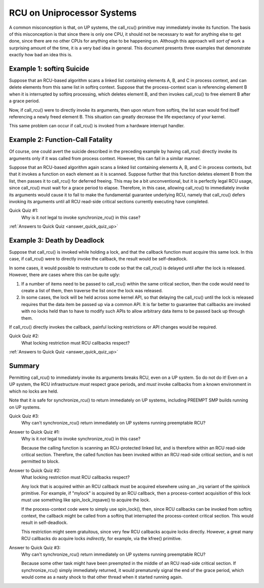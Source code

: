 .. _up_doc:

RCU on Uniprocessor Systems
===========================

A common misconception is that, on UP systems, the call_rcu() primitive
may immediately invoke its function.  The basis of this misconception
is that since there is only one CPU, it should not be necessary to
wait for anything else to get done, since there are no other CPUs for
anything else to be happening on.  Although this approach will *sort of*
work a surprising amount of the time, it is a very bad idea in general.
This document presents three examples that demonstrate exactly how bad
an idea this is.

Example 1: softirq Suicide
--------------------------

Suppose that an RCU-based algorithm scans a linked list containing
elements A, B, and C in process context, and can delete elements from
this same list in softirq context.  Suppose that the process-context scan
is referencing element B when it is interrupted by softirq processing,
which deletes element B, and then invokes call_rcu() to free element B
after a grace period.

Now, if call_rcu() were to directly invoke its arguments, then upon return
from softirq, the list scan would find itself referencing a newly freed
element B.  This situation can greatly decrease the life expectancy of
your kernel.

This same problem can occur if call_rcu() is invoked from a hardware
interrupt handler.

Example 2: Function-Call Fatality
---------------------------------

Of course, one could avert the suicide described in the preceding example
by having call_rcu() directly invoke its arguments only if it was called
from process context.  However, this can fail in a similar manner.

Suppose that an RCU-based algorithm again scans a linked list containing
elements A, B, and C in process contexts, but that it invokes a function
on each element as it is scanned.  Suppose further that this function
deletes element B from the list, then passes it to call_rcu() for deferred
freeing.  This may be a bit unconventional, but it is perfectly legal
RCU usage, since call_rcu() must wait for a grace period to elapse.
Therefore, in this case, allowing call_rcu() to immediately invoke
its arguments would cause it to fail to make the fundamental guarantee
underlying RCU, namely that call_rcu() defers invoking its arguments until
all RCU read-side critical sections currently executing have completed.

Quick Quiz #1:
	Why is it *not* legal to invoke synchronize_rcu() in this case?

:ref:`Answers to Quick Quiz <answer_quick_quiz_up>`

Example 3: Death by Deadlock
----------------------------

Suppose that call_rcu() is invoked while holding a lock, and that the
callback function must acquire this same lock.  In this case, if
call_rcu() were to directly invoke the callback, the result would
be self-deadlock.

In some cases, it would possible to restructure to code so that
the call_rcu() is delayed until after the lock is released.  However,
there are cases where this can be quite ugly:

1.	If a number of items need to be passed to call_rcu() within
	the same critical section, then the code would need to create
	a list of them, then traverse the list once the lock was
	released.

2.	In some cases, the lock will be held across some kernel API,
	so that delaying the call_rcu() until the lock is released
	requires that the data item be passed up via a common API.
	It is far better to guarantee that callbacks are invoked
	with no locks held than to have to modify such APIs to allow
	arbitrary data items to be passed back up through them.

If call_rcu() directly invokes the callback, painful locking restrictions
or API changes would be required.

Quick Quiz #2:
	What locking restriction must RCU callbacks respect?

:ref:`Answers to Quick Quiz <answer_quick_quiz_up>`

Summary
-------

Permitting call_rcu() to immediately invoke its arguments breaks RCU,
even on a UP system.  So do not do it!  Even on a UP system, the RCU
infrastructure *must* respect grace periods, and *must* invoke callbacks
from a known environment in which no locks are held.

Note that it *is* safe for synchronize_rcu() to return immediately on
UP systems, including PREEMPT SMP builds running on UP systems.

Quick Quiz #3:
	Why can't synchronize_rcu() return immediately on UP systems running
	preemptable RCU?

.. _answer_quick_quiz_up:

Answer to Quick Quiz #1:
	Why is it *not* legal to invoke synchronize_rcu() in this case?

	Because the calling function is scanning an RCU-protected linked
	list, and is therefore within an RCU read-side critical section.
	Therefore, the called function has been invoked within an RCU
	read-side critical section, and is not permitted to block.

Answer to Quick Quiz #2:
	What locking restriction must RCU callbacks respect?

	Any lock that is acquired within an RCU callback must be
	acquired elsewhere using an _irq variant of the spinlock
	primitive.  For example, if "mylock" is acquired by an
	RCU callback, then a process-context acquisition of this
	lock must use something like spin_lock_irqsave() to
	acquire the lock.

	If the process-context code were to simply use spin_lock(),
	then, since RCU callbacks can be invoked from softirq context,
	the callback might be called from a softirq that interrupted
	the process-context critical section.  This would result in
	self-deadlock.

	This restriction might seem gratuitous, since very few RCU
	callbacks acquire locks directly.  However, a great many RCU
	callbacks do acquire locks *indirectly*, for example, via
	the kfree() primitive.

Answer to Quick Quiz #3:
	Why can't synchronize_rcu() return immediately on UP systems
	running preemptable RCU?

	Because some other task might have been preempted in the middle
	of an RCU read-side critical section.  If synchronize_rcu()
	simply immediately returned, it would prematurely signal the
	end of the grace period, which would come as a nasty shock to
	that other thread when it started running again.
